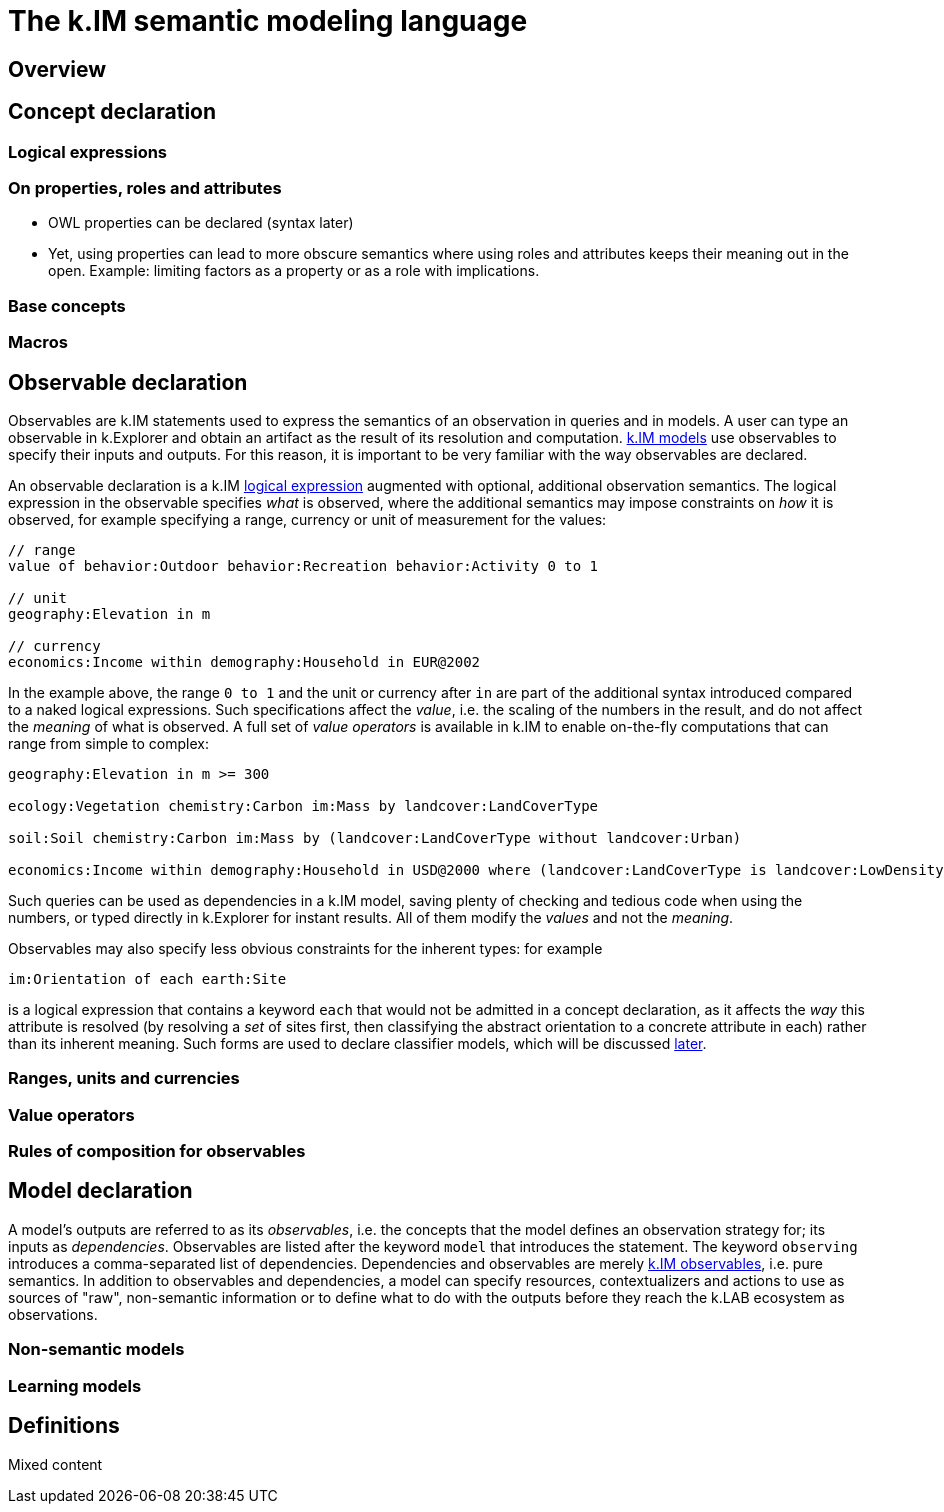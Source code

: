 = The k.IM semantic modeling language
:doctype: book

[#section-kim-overview]
== Overview

[#section-kim-concepts]
== Concept declaration


[#section-kim-logical-expressions]
=== Logical expressions


=== On properties, roles and attributes

- OWL properties can be declared (syntax later)
- Yet, using properties can lead to more obscure semantics where using roles and attributes keeps their meaning out in the open. Example: limiting factors as a property or as a role with implications.

=== Base concepts



=== Macros

[#section-kim-observables]
== Observable declaration

Observables are k.IM statements used to express the semantics of an observation in queries and in models. A user can type an observable in k.Explorer and obtain an artifact as the result of its resolution and computation. <<section-kim-models, k.IM models>> use observables to specify their inputs and outputs. For this reason, it is important to be very familiar with the way observables are declared.

An observable declaration is a k.IM <<section-kim-logical-expressions,logical expression>> augmented with optional, additional observation semantics. The logical expression in the observable specifies _what_ is observed, where the additional semantics may impose constraints on _how_ it is observed, for example specifying a range, currency or unit of measurement for the values:

[source,kim]
----
// range
value of behavior:Outdoor behavior:Recreation behavior:Activity 0 to 1

// unit
geography:Elevation in m

// currency
economics:Income within demography:Household in EUR@2002
----

In the example above, the range `0 to 1` and the unit or currency after `in` are part of the additional syntax introduced compared to a naked logical expressions. Such specifications affect the _value_, i.e. the scaling of the numbers in the result, and do not affect the _meaning_ of what is observed. A full set of _value operators_ is available in k.IM to enable on-the-fly computations that can range from simple to complex:

[source,kim]
----
geography:Elevation in m >= 300

ecology:Vegetation chemistry:Carbon im:Mass by landcover:LandCoverType

soil:Soil chemistry:Carbon im:Mass by (landcover:LandCoverType without landcover:Urban)

economics:Income within demography:Household in USD@2000 where (landcover:LandCoverType is landcover:LowDensityUrban) by policy:Country
---- 

Such queries can be used as dependencies in a k.IM model, saving plenty of checking and tedious code when using the numbers, or typed directly in k.Explorer for instant results. All of them modify the _values_ and not the _meaning_.

Observables may also specify less obvious constraints for the inherent types: for example

[source, kim]
----
im:Orientation of each earth:Site 
----

is a logical expression that contains a keyword `each` that would not be admitted in a concept declaration, as it affects the _way_ this attribute is resolved (by resolving a _set_ of sites first, then classifying the abstract orientation to a concrete attribute in each) rather than its inherent meaning. Such forms are used to declare classifier models, which will be discussed <<section-kim-models,later>>.

=== Ranges, units and currencies

=== Value operators

=== Rules of composition for observables

[#section-kim-models]
== Model declaration

A model's outputs are referred to as its _observables_, i.e. the concepts that the model defines an observation strategy for; its inputs as _dependencies_. Observables are listed after the keyword `model` that introduces the statement. The keyword `observing` introduces a comma-separated list of dependencies. Dependencies and observables are merely <<#section-kim-observables,k.IM observables>>, i.e. pure semantics. In addition to observables and dependencies, a model can specify resources, contextualizers and actions to use as sources of "raw", non-semantic information or to define what to do with the outputs before they reach the k.LAB ecosystem as observations.

=== Non-semantic models

=== Learning models

[#section-kim-defines]
== Definitions

Mixed content